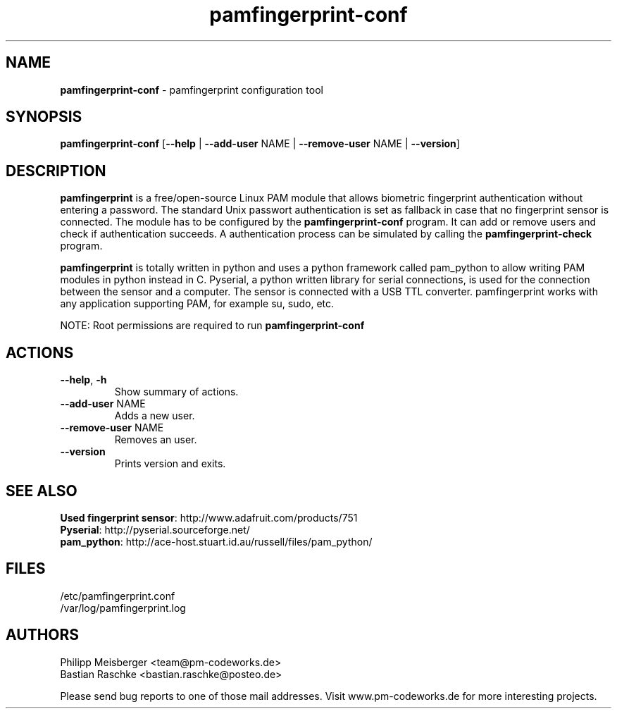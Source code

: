 .TH pamfingerprint-conf 1 "" "" "PAM Fingerprint"

.SH NAME
\fBpamfingerprint-conf\fP - pamfingerprint configuration tool

.SH SYNOPSIS
.nf
.fam C
\fBpamfingerprint-conf\fP [\fB--help\fP | \fB--add-user\fP NAME | \fB--remove-user\fP NAME | \fB--version\fP]
.fam T
.fi

.SH DESCRIPTION
\fBpamfingerprint\fR is a free/open-source Linux PAM module that allows biometric fingerprint authentication without entering a password. The standard Unix passwort authentication is set as fallback in case that no fingerprint sensor is connected. The module has to be configured by the \fBpamfingerprint-conf\fR program. It can add or remove users and check if authentication succeeds. A authentication process can be simulated by calling the \fBpamfingerprint-check\fR program.   
.br

\fBpamfingerprint\fR is totally written in python and uses a python framework called pam_python to allow writing PAM modules in python instead in C. Pyserial, a python written library for serial connections, is used for the connection between the sensor and a computer. The sensor is connected with a USB TTL converter. pamfingerprint works with any application supporting PAM, for example su, sudo, etc.

NOTE: Root permissions are required to run \fBpamfingerprint-conf\fR

.PP

.SH ACTIONS
.TP
.B
\fB--help\fR, \fB-h\fR
Show summary of actions.

.TP
.B
\fB--add-user\fR NAME
Adds a new user.

.TP
.B
\fB--remove-user\fR NAME
Removes an user.

.TP
.B
\fB--version\fR
Prints version and exits.

.SH "SEE ALSO"
\fBUsed fingerprint sensor\fR: http://www.adafruit.com/products/751
.br
\fBPyserial\fR: http://pyserial.sourceforge.net/
.br
\fBpam_python\fR: http://ace-host.stuart.id.au/russell/files/pam_python/

.SH FILES
/etc/pamfingerprint.conf
.br
/var/log/pamfingerprint.log

.SH AUTHORS
Philipp Meisberger <team@pm-codeworks.de> 
.br
Bastian Raschke <bastian.raschke@posteo.de>

Please send bug reports to one of those mail addresses. Visit www.pm-codeworks.de for more interesting projects.
